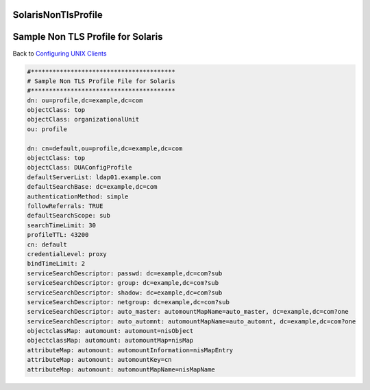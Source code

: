 SolarisNonTlsProfile
====================



Sample Non TLS Profile for Solaris
==================================

Back to `Configuring UNIX Clients <ConfiguringUnixClients>`__

.. code-block:: text

   #****************************************
   # Sample Non TLS Profile File for Solaris
   #****************************************
   dn: ou=profile,dc=example,dc=com
   objectClass: top
   objectClass: organizationalUnit
   ou: profile

   dn: cn=default,ou=profile,dc=example,dc=com
   objectClass: top
   objectClass: DUAConfigProfile
   defaultServerList: ldap01.example.com
   defaultSearchBase: dc=example,dc=com
   authenticationMethod: simple
   followReferrals: TRUE
   defaultSearchScope: sub
   searchTimeLimit: 30
   profileTTL: 43200
   cn: default
   credentialLevel: proxy
   bindTimeLimit: 2
   serviceSearchDescriptor: passwd: dc=example,dc=com?sub
   serviceSearchDescriptor: group: dc=example,dc=com?sub
   serviceSearchDescriptor: shadow: dc=example,dc=com?sub
   serviceSearchDescriptor: netgroup: dc=example,dc=com?sub
   serviceSearchDescriptor: auto_master: automountMapName=auto_master, dc=example,dc=com?one
   serviceSearchDescriptor: auto_automnt: automountMapName=auto_automnt, dc=example,dc=com?one
   objectclassMap: automount: automount=nisObject
   objectclassMap: automount: automountMap=nisMap
   attributeMap: automount: automountInformation=nisMapEntry
   attributeMap: automount: automountKey=cn
   attributeMap: automount: automountMapName=nisMapName